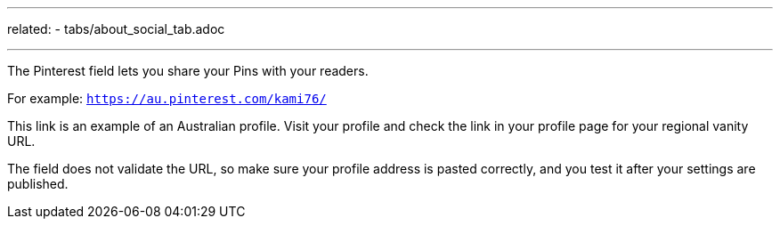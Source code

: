 ---
related:
    - tabs/about_social_tab.adoc

---

The Pinterest field lets you share your Pins with your readers.

For example: `https://au.pinterest.com/kami76/`

This link is an example of an Australian profile.
Visit your profile and check the link in your profile page for your regional vanity URL.

The field does not validate the URL, so make sure your profile address is pasted correctly, and you test it after your settings are published.